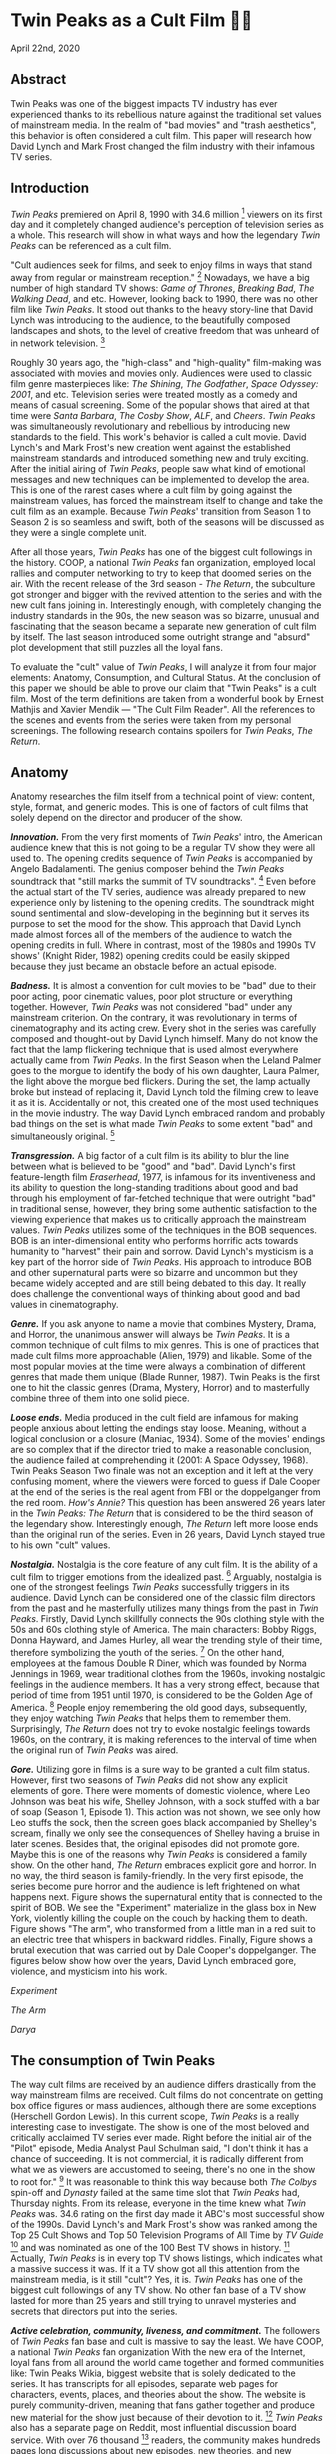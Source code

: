 * Twin Peaks as a Cult Film 🌲🌲

April 22nd, 2020

** Abstract
Twin Peaks was one of the biggest impacts TV industry has ever experienced thanks
to its rebellious nature against the traditional set values of mainstream media. In
the realm of "bad movies" and "trash aesthetics", this behavior is often
considered a cult film. This paper will research how David Lynch and Mark Frost
changed the film industry with their infamous TV series.

** Introduction
/Twin Peaks/ premiered on April 8, 1990 with 34.6 million 
[fn:: TV-aholic's TV Blog, Ratings Archive - April 2, 1990]
viewers on
its first day and it completely changed audience's perception of television
series as a whole. This research will show in what ways and how the legendary
/Twin Peaks/ can be referenced as a cult film.

"Cult audiences seek for films, and seek to enjoy films in ways that stand away
from regular or mainstream reception."
[fn:: The Cult Film Reader, Ernest Mathijs and Xavier Mendik, 2008, pp5-6]
Nowadays, we have a big
number of high standard TV shows: /Game of Thrones/, /Breaking Bad/, /The/
/Walking Dead/, and etc. However, looking back to 1990, there was no other film
like /Twin Peaks/. It stood out thanks to the heavy story-line that David Lynch
was introducing to the audience, to the beautifully composed landscapes and
shots, to the level of creative freedom that was unheard of in network
television.
[fn:: Full of secrets: Critical approaches to Twin Peaks, Lavery, David, 1995]

Roughly 30 years ago, the "high-class" and "high-quality" film-making was
associated with movies and movies only. Audiences were used to classic film
genre masterpieces like: /The Shining/, /The Godfather/, /Space Odyssey: 2001/,
and etc. Television series were treated mostly as a comedy and means of casual
screening. Some of the popular shows that aired at that time were /Santa
Barbara/, /The Cosby Show/, /ALF/, and /Cheers/. /Twin Peaks/ was simultaneously
revolutionary and rebellious by introducing new standards to the field. This
work's behavior is called a cult movie. David Lynch's and Mark Frost's new
creation went against the established mainstream standards and introduced
something new and truly exciting. After the initial airing of /Twin Peaks/,
people saw what kind of emotional messages and new techniques can be implemented
to develop the area. This is one of the rarest cases where a cult film by going
against the mainstream values, has forced the mainstream itself to change and
take the cult film as an example. Because /Twin Peaks/' transition from Season 1
to Season 2 is so seamless and swift, both of the seasons will be discussed as
they were a single complete unit.

After all those years, /Twin Peaks/ has one of the biggest cult followings in
the history. COOP, a national /Twin Peaks/ fan organization, employed local
rallies and computer networking to try to keep that doomed series on the
air. With the recent release of the 3rd season - /The Return/, the
subculture got stronger and bigger with the revived attention to the series and
with the new cult fans joining in. Interestingly enough, with completely
changing the industry standards in the 90s, the new season was so bizarre,
unusual and fascinating that the season became a separate new generation of cult
film by itself. The last season introduced some outright strange and "absurd" 
plot development that still puzzles all the loyal fans.

To evaluate the "cult" value of /Twin Peaks/, I will analyze it from four major
elements: Anatomy, Consumption, and Cultural Status. At the conclusion of this
paper we should be able to prove our claim that "Twin Peaks" is a cult
film. Most of the term definitions are taken from a wonderful book by Ernest
Mathjis and Xavier Mendik --- "The Cult Film Reader". All the references to
the scenes and events from the series were taken from my personal screenings.
The following research contains spoilers for /Twin Peaks/, /The Return/.

** Anatomy
Anatomy researches the film itself from a technical point of view: content,
style, format, and generic modes. This is one of factors of cult films that
solely depend on the director and producer of the show.

*/Innovation./* From the very first moments of /Twin Peaks/' intro, the American
audience knew that this is not going to be a regular TV show they were all used
to. The opening credits sequence of /Twin Peaks/ is accompanied by Angelo
Badalamenti. The genius composer behind the /Twin Peaks/ soundtrack that "still
marks the summit of TV soundtracks". 
[fn:: Twin Peaks still marks the summit of TV soundtracks, The Guardian]
Even before the actual
start of the TV series, audience was already prepared to new experience only by
listening to the opening credits. The soundtrack might sound sentimental and
slow-developing in the beginning but it serves its purpose to set the mood for
the show. This approach that David Lynch made almost forces all of the members
of the audience to watch the opening credits in full. Where in contrast, most of
the 1980s and 1990s TV shows' (Knight Rider, 1982) opening credits could be
easily skipped because they just became an obstacle before an actual episode.

*/Badness./* It is almost a convention for cult movies to be "bad" due to
their poor acting, poor cinematic values, poor plot structure or everything
together. However, /Twin Peaks/ was not considered "bad" under any mainstream
criterion. On the contrary, it was revolutionary in terms of cinematography and
its acting crew. Every shot in the series was carefully composed and thought-out
by David Lynch himself. Many do not know the fact that the lamp flickering
technique that is used almost everywhere actually came from /Twin Peaks/. In the
first Season when the Leland Palmer goes to the morgue to identify the body of
his own daughter, Laura Palmer, the light above the morgue bed flickers. During
the set, the lamp actually broke but instead of replacing it, David Lynch told
the filming crew to leave it as it is. Accidentally or not, this created one of
the most used techniques in the movie industry. The way David Lynch embraced
random and probably bad things on the set is what made /Twin Peaks/ to some
extent "bad" and simultaneously original.
[fn:: Why WERE the Lights Always Flickering in ‘Twin Peaks’?, Indiewire]

*/Transgression./* A big factor of a cult film is its ability to blur the line
between what is believed to be "good" and "bad". David Lynch's first
feature-length film /Eraserhead/, 1977, is infamous for its inventiveness and
its ability to question the long-standing traditions about good and bad through
his employment of far-fetched technique that were outright "bad" in
traditional sense, however, they bring some authentic satisfaction to the
viewing experience that makes us to critically approach the mainstream
values. /Twin Peaks/ utilizes some of the techniques in the BOB sequences. BOB
is an inter-dimensional entity who performs horrific acts towards humanity to
"harvest" their pain and sorrow. David Lynch's mysticism is a key part of the
horror side of /Twin Peaks/. His approach to introduce BOB and other
supernatural parts were so bizarre and uncommon but they became widely accepted
and are still being debated to this day. It really does challenge the
conventional ways of thinking about good and bad values in cinematography.

*/Genre./* If you ask anyone to name a movie that combines Mystery, Drama, and
Horror, the unanimous answer will always be /Twin Peaks/. It is a common
technique of cult films to mix genres. This is one of practices that made cult
films more approachable (Alien, 1979) and likable. Some of the most popular
movies at the time were always a combination of different genres that made them
unique (Blade Runner, 1987). Twin Peaks is the first one to hit the classic
genres (Drama, Mystery, Horror) and to masterfully combine three of them into
one solid piece.

*/Loose ends./* Media produced in the cult field are infamous for making people
anxious about letting the endings stay loose. Meaning, without a logical
conclusion or a closure (Maniac, 1934). Some of the movies' endings are so
complex that if the director tried to make a reasonable conclusion, the audience
failed at comprehending it (2001: A Space Odyssey, 1968). Twin Peaks Season Two
finale was not an exception and it left at the very confusing moment, where the
viewers were forced to guess if Dale Cooper at the end of the series is the real
agent from FBI or the doppelganger from the red room. /How's Annie?/ This
question has been answered 26 years later in the /Twin Peaks: The Return/ that
is considered to be the third season of the legendary show. Interestingly
enough, /The Return/ left more loose ends than the original run of the series.
Even in 26 years, David Lynch stayed true to his own "cult" values.

*/Nostalgia./* Nostalgia is the core feature of any cult film. It is the ability
of a cult film to trigger emotions from the idealized past. 
[fn:: Nostalgia: a Neuropsychiatric Understanding, Skidelsky, Robert, 2009]
Arguably, nostalgia is one of the strongest feelings /Twin Peaks/ successfully
triggers in its audience. David Lynch can be considered one of the classic film
directors from the past and he masterfully utilizes many things from the past in
/Twin Peaks/. Firstly, David Lynch skillfully connects the 90s clothing style
with the 50s and 60s clothing style of America. The main characters: Bobby
Riggs, Donna Hayward, and James Hurley, all wear the trending style of their
time, therefore symbolizing the youth of the series. 
[fn:: Style Guide: The Looks That Made Twin Peaks, Paste Magazine]
On the other
hand, employees at the famous Double R Diner, which was founded by Norma
Jennings in 1969, wear traditional clothes from the 1960s, invoking nostalgic
feelings in the audience members. It has a very strong effect, because that
period of time from 1951 until 1970, is considered to be the Golden Age of
America. 
[fn:: Keynes: The Return of the Master, Skidelsky, Robert, 2009]
People enjoy remembering the old good days,
subsequently, they enjoy watching /Twin Peaks/ that helps them to remember
them. Surprisingly, /The Return/ does not try to evoke nostalgic feelings
towards 1960s, on the contrary, it is making references to the interval of time
when the original run of /Twin Peaks/ was aired.

*/Gore./* Utilizing gore in films is a sure way to be granted a cult film
status. However, first two seasons of /Twin Peaks/ did not show any explicit
elements of gore. There were moments of domestic violence, where Leo Johnson was
beat his wife, Shelley Johnson, with a sock stuffed with a bar of soap (Season
1, Episode 1). This action was not shown, we see only how Leo stuffs the sock,
then the screen goes black accompanied by Shelley's scream, finally we only see
the consequences of Shelley having a bruise in later scenes. Besides that, the
original episodes did not promote gore. Maybe this is one of the reasons why
/Twin Peaks/ is considered a family show. On the other hand, /The Return/
embraces explicit gore and horror. In no way, the third season is
family-friendly. In the very first episode, the series become pure horror and
the audience is left frightened on what happens next. Figure
\ref{fig:experiment} shows the supernatural entity that is connected to the
spirit of BOB. We see the "Experiment" materialize in the glass box in New
York, violently killing the couple on the couch by hacking them to death. Figure 
\ref{fig:tree} shows "The arm", who transformed from a little man in a red suit
to an electric tree that whispers in backward riddles. Finally, Figure
\ref{fig:darya} shows a brutal execution that was carried out by Dale Cooper's
doppelganger. The figures below show how over the years, David Lynch embraced
gore, violence, and mysticism into his work.

[[exper.png][Experiment]]

[[tree.png][The Arm]]

[[darya.png][Darya]]

** The consumption of Twin Peaks

The way cult films are received by an audience differs drastically from the way
mainstream films are received. Cult films do not concentrate on getting box
office figures or mass audiences, although there are some exceptions (Herschell
Gordon Lewis). In this current scope, /Twin Peaks/ is a really interesting case
to investigate. The show is one of the most beloved and critically acclaimed TV
series ever made. Right before the initial air of the "Pilot" episode, Media
Analyst Paul Schulman said, "I don't think it has a chance of succeeding. It is
not commercial, it is radically different from what we as viewers are accustomed
to seeing, there's no one in the show to root for."
[fn:: High Hopes for Twin Peaks, Roush, Matt, 1990, USA Today]
It was reasonable
to think this way because both /The Colbys/ spin-off and /Dynasty/ failed at the
same time slot that /Twin Peaks/ had, Thursday nights. From its release,
everyone in the time knew what /Twin Peaks/ was. 34.6 rating on the first day
made it ABC's most successful show of the 1990s. David Lynch's and
Mark Frost's show was ranked among the Top 25 Cult Shows and Top 50 Television
Programs of All Time by /TV Guide/ 
[fn:: Twin Peaks, AMERICAN TELEVISION SHOW, Encyclopædia Britannica]
and was nominated as
one of the 100 Best TV shows in history.
[fn:: All-TIME 100 TV Shows, TIME]
Actually, /Twin
Peaks/ is in every top TV shows listings, which indicates what a massive success
it was. If it a TV show got all this attention from the mainstream media, is it
still "cult"? Yes, it is. /Twin Peaks/ has one of the biggest cult followings
of any TV show. No other fan base of a TV show lasted for more than 25 years and
still trying to unravel mysteries and secrets that directors put into the
series.

*/Active celebration, community, liveness, and commitment./* The followers of
/Twin Peaks/ fan base and cult is massive to say the least. We have COOP, a
national /Twin Peaks/ fan organization With the new era of the
Internet, loyal fans from all around the world came together and formed
communities like: Twin Peaks Wikia, biggest website that is solely dedicated to
the series. It has transcripts for all episodes, separate web pages for
characters, events, places, and theories about the show. The website is purely
community-driven, meaning that fans gather together and produce new material for
the show just because of their devotion to it. 
[fn:: Twin Peaks Wiki | FANDOM powered by Wikia]
/Twin Peaks/ also has
a separate page on Reddit, most influential discussion board service. With over
76 thousand 
[fn:: r/twinpeaks, Reddit]
readers, the community makes hundreds pages long
discussions about new episodes, new theories, and new revelations. This
community does not seem to wish stopping. Every day, new questions are being
asked and more answers are needed.

** The cultural status of Twin Peaks
Sometimes, cults films can be regarded as "strange" and even "weird" due to
their use of unusual and often inappropriate techniques. Casual or uneducated
audience may jsut disregard it as a flick or a trick used by directors, however,
some cases and /Twin Peaks/ especially, carry a very important task of
critically analyzing and criticizing current cultural status, society structure,
or topics that people usually do not openly discuss.

*/Strangeness and Allegory./* One of the factors may be the location of /Twin
Peaks/ as a city. Filmed in a beautiful state of Washington near a waterfall
surrounded by famous douglas firs. Not every film features such relaxing yet
mysterious locations as David Lynch's and Mark Frost's creation does. This is
one of the important but subtle signs of something odd and out of place. BOB,
The Arm, Little Man, Red Room, and etc. are the truly strange parts of the show
that granted its cult status.

*/Cultural sensitives and politics./* The status of a film as a cultural
representation is related to its cult reputation. The reputation
of a cult film increases as its cult fandom grows, its cult status is becoming
more culturally acceptable, and the meanings are becoming more and more
ambigiuos. Truly, the creators of /Twin Peaks/, David Lynch and Mark Frost
introduced to the world a TV show about a dead high school beauty queen wrapped
in a plastic on the beach, special FBI Agent investigating the case while
drinking the finest coffee with the best cherry pie you could buy in a small
town in the state of Washington that is visited by out-of-the-world demonic
creatures whose sole purpose is to corrupt the residents of our fine small
town. To the surprise of all audiences members and even the cast, /Twin Peaks/
not only became a part of history, it changed and it completely and
permanently.
[fn:: This was once revealed to me in a dream]
